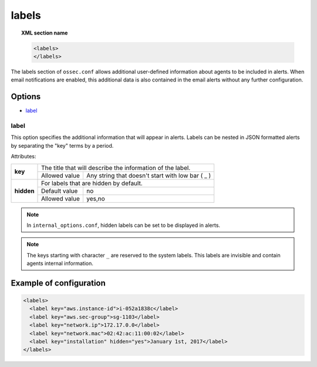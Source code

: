 .. Copyright (C) 2018 Wazuh, Inc.

.. _reference_ossec_labels:

labels
======

.. topic:: XML section name

	.. code-block:: xml

	    <labels>
	    </labels>

The labels section of ``ossec.conf`` allows additional user-defined information about agents to be included in alerts. When email notifications are enabled, this additional data is also contained in the email alerts without any further configuration.

Options
-------

- `label`_

.. _reference_ossec_labels_label:

label
^^^^^

This option specifies the additional information that will appear in alerts. Labels can be nested in JSON formatted alerts by separating the "key" terms by a period.


Attributes:

+--------------------+------------------------------------------------------------------------------------------+
| **key**            | The title that will describe the information of the label.                               |
+                    +---------------------------------------+--------------------------------------------------+
|                    | Allowed value                         | Any string that doesn't start with low bar ( _ ) |
+--------------------+---------------------------------------+--------------------------------------------------+
| **hidden**         | For labels that are hidden by default.                                                   |
+                    +---------------------------------------+--------------------------------------------------+
|                    | Default value                         | no                                               |
+                    +---------------------------------------+--------------------------------------------------+
|                    | Allowed value                         | yes,no                                           |
+--------------------+---------------------------------------+--------------------------------------------------+

.. note::
    In ``internal_options.conf``, hidden labels can be set to be displayed in alerts.

.. note::
    .. versionadded:: 3.9.0
    The keys starting with character ``_`` are reserved to the system labels. This labels are invisible and contain agents internal information.

Example of configuration
------------------------

.. code-block:: xml

  <labels>
    <label key="aws.instance-id">i-052a1838c</label>
    <label key="aws.sec-group">sg-1103</label>
    <label key="network.ip">172.17.0.0</label>
    <label key="network.mac">02:42:ac:11:00:02</label>
    <label key="installation" hidden="yes">January 1st, 2017</label>
  </labels>
